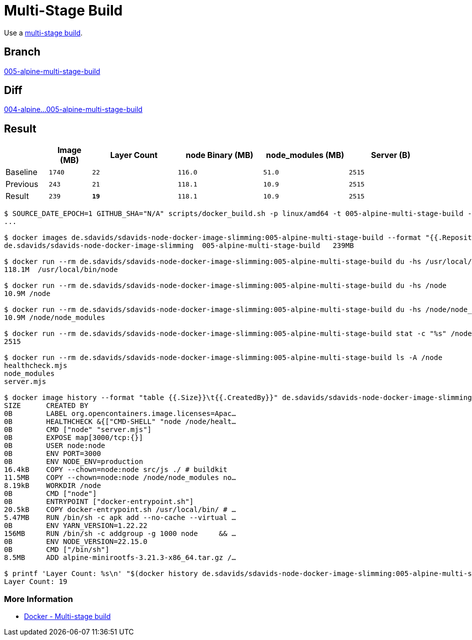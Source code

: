 // SPDX-FileCopyrightText: © 2025 Sebastian Davids <sdavids@gmx.de>
// SPDX-License-Identifier: Apache-2.0
= Multi-Stage Build

Use a https://docs.docker.com/build/building/multi-stage/[multi-stage build].

== Branch

https://github.com/sdavids/sdavids-node-docker-image-slimming/blob/005-alpine-multi-stage-build/[005-alpine-multi-stage-build]

== Diff

link:++https://github.com/sdavids/sdavids-node-docker-image-slimming/compare/004-alpine...005-alpine-multi-stage-build++[004-alpine...005-alpine-multi-stage-build]

== Result

[%header,cols=">1,^1m,>2m,>2m,>2m,>2m"]
|===

|
|Image (MB)
|Layer Count
|node Binary (MB)
|node_modules (MB)
|Server (B)

|Baseline
|1740
|22
|116.0
|51.0
|2515

|Previous
|243
|21
|118.1
|10.9
|2515

|Result
|239
|*19*
|118.1
|10.9
|2515

|===

[,console]
----
$ SOURCE_DATE_EPOCH=1 GITHUB_SHA="N/A" scripts/docker_build.sh -p linux/amd64 -t 005-alpine-multi-stage-build -n
...

$ docker images de.sdavids/sdavids-node-docker-image-slimming:005-alpine-multi-stage-build --format "{{.Repository}}\t{{.Tag}}\t{{.Size}}"
de.sdavids/sdavids-node-docker-image-slimming  005-alpine-multi-stage-build   239MB

$ docker run --rm de.sdavids/sdavids-node-docker-image-slimming:005-alpine-multi-stage-build du -hs /usr/local/bin/node
118.1M  /usr/local/bin/node

$ docker run --rm de.sdavids/sdavids-node-docker-image-slimming:005-alpine-multi-stage-build du -hs /node
10.9M /node

$ docker run --rm de.sdavids/sdavids-node-docker-image-slimming:005-alpine-multi-stage-build du -hs /node/node_modules
10.9M /node/node_modules

$ docker run --rm de.sdavids/sdavids-node-docker-image-slimming:005-alpine-multi-stage-build stat -c "%s" /node/server.mjs
2515

$ docker run --rm de.sdavids/sdavids-node-docker-image-slimming:005-alpine-multi-stage-build ls -A /node
healthcheck.mjs
node_modules
server.mjs

$ docker image history --format "table {{.Size}}\t{{.CreatedBy}}" de.sdavids/sdavids-node-docker-image-slimming:005-alpine-multi-stage-build
SIZE      CREATED BY
0B        LABEL org.opencontainers.image.licenses=Apac…
0B        HEALTHCHECK &{["CMD-SHELL" "node /node/healt…
0B        CMD ["node" "server.mjs"]
0B        EXPOSE map[3000/tcp:{}]
0B        USER node:node
0B        ENV PORT=3000
0B        ENV NODE_ENV=production
16.4kB    COPY --chown=node:node src/js ./ # buildkit
11.5MB    COPY --chown=node:node /node/node_modules no…
8.19kB    WORKDIR /node
0B        CMD ["node"]
0B        ENTRYPOINT ["docker-entrypoint.sh"]
20.5kB    COPY docker-entrypoint.sh /usr/local/bin/ # …
5.47MB    RUN /bin/sh -c apk add --no-cache --virtual …
0B        ENV YARN_VERSION=1.22.22
156MB     RUN /bin/sh -c addgroup -g 1000 node     && …
0B        ENV NODE_VERSION=22.15.0
0B        CMD ["/bin/sh"]
8.5MB     ADD alpine-minirootfs-3.21.3-x86_64.tar.gz /…

$ printf 'Layer Count: %s\n' "$(docker history de.sdavids/sdavids-node-docker-image-slimming:005-alpine-multi-stage-build | tail -n +2 | wc -l | tr -d ' ')"
Layer Count: 19
----

=== More Information

* https://docs.docker.com/build/building/multi-stage/[Docker - Multi-stage build]
